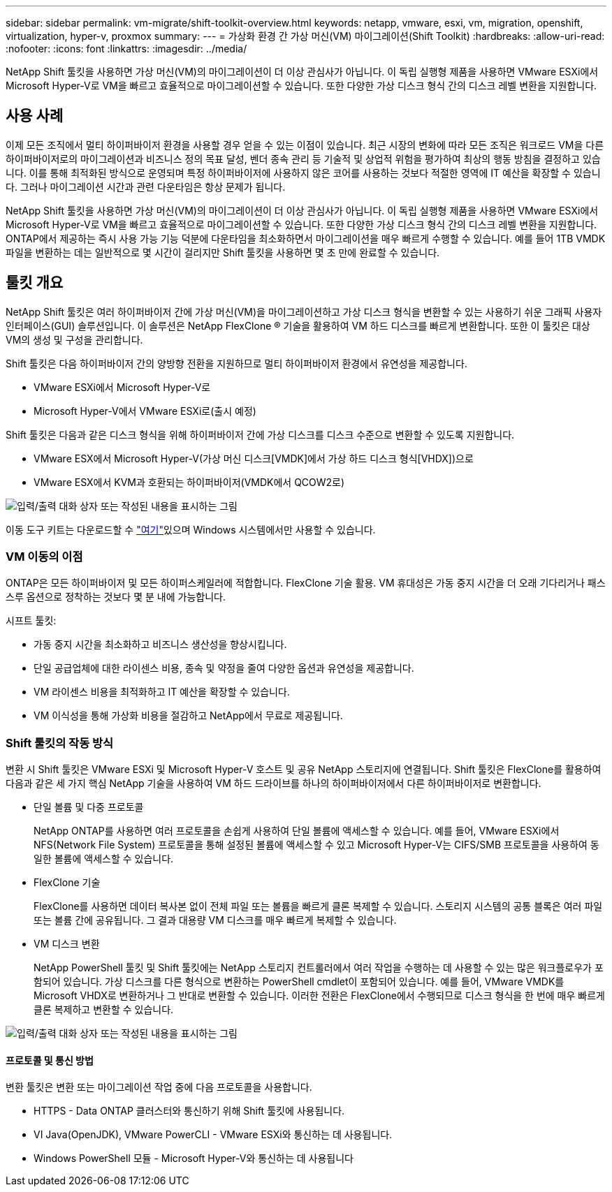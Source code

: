 ---
sidebar: sidebar 
permalink: vm-migrate/shift-toolkit-overview.html 
keywords: netapp, vmware, esxi, vm, migration, openshift, virtualization, hyper-v, proxmox 
summary:  
---
= 가상화 환경 간 가상 머신(VM) 마이그레이션(Shift Toolkit)
:hardbreaks:
:allow-uri-read: 
:nofooter: 
:icons: font
:linkattrs: 
:imagesdir: ../media/


[role="lead"]
NetApp Shift 툴킷을 사용하면 가상 머신(VM)의 마이그레이션이 더 이상 관심사가 아닙니다. 이 독립 실행형 제품을 사용하면 VMware ESXi에서 Microsoft Hyper-V로 VM을 빠르고 효율적으로 마이그레이션할 수 있습니다. 또한 다양한 가상 디스크 형식 간의 디스크 레벨 변환을 지원합니다.



== 사용 사례

이제 모든 조직에서 멀티 하이퍼바이저 환경을 사용할 경우 얻을 수 있는 이점이 있습니다. 최근 시장의 변화에 따라 모든 조직은 워크로드 VM을 다른 하이퍼바이저로의 마이그레이션과 비즈니스 정의 목표 달성, 벤더 종속 관리 등 기술적 및 상업적 위험을 평가하여 최상의 행동 방침을 결정하고 있습니다. 이를 통해 최적화된 방식으로 운영되며 특정 하이퍼바이저에 사용하지 않은 코어를 사용하는 것보다 적절한 영역에 IT 예산을 확장할 수 있습니다. 그러나 마이그레이션 시간과 관련 다운타임은 항상 문제가 됩니다.

NetApp Shift 툴킷을 사용하면 가상 머신(VM)의 마이그레이션이 더 이상 관심사가 아닙니다. 이 독립 실행형 제품을 사용하면 VMware ESXi에서 Microsoft Hyper-V로 VM을 빠르고 효율적으로 마이그레이션할 수 있습니다. 또한 다양한 가상 디스크 형식 간의 디스크 레벨 변환을 지원합니다. ONTAP에서 제공하는 즉시 사용 가능 기능 덕분에 다운타임을 최소화하면서 마이그레이션을 매우 빠르게 수행할 수 있습니다. 예를 들어 1TB VMDK 파일을 변환하는 데는 일반적으로 몇 시간이 걸리지만 Shift 툴킷을 사용하면 몇 초 만에 완료할 수 있습니다.



== 툴킷 개요

NetApp Shift 툴킷은 여러 하이퍼바이저 간에 가상 머신(VM)을 마이그레이션하고 가상 디스크 형식을 변환할 수 있는 사용하기 쉬운 그래픽 사용자 인터페이스(GUI) 솔루션입니다. 이 솔루션은 NetApp FlexClone ® 기술을 활용하여 VM 하드 디스크를 빠르게 변환합니다. 또한 이 툴킷은 대상 VM의 생성 및 구성을 관리합니다.

Shift 툴킷은 다음 하이퍼바이저 간의 양방향 전환을 지원하므로 멀티 하이퍼바이저 환경에서 유연성을 제공합니다.

* VMware ESXi에서 Microsoft Hyper-V로
* Microsoft Hyper-V에서 VMware ESXi로(출시 예정)


Shift 툴킷은 다음과 같은 디스크 형식을 위해 하이퍼바이저 간에 가상 디스크를 디스크 수준으로 변환할 수 있도록 지원합니다.

* VMware ESX에서 Microsoft Hyper-V(가상 머신 디스크[VMDK]에서 가상 하드 디스크 형식[VHDX])으로
* VMware ESX에서 KVM과 호환되는 하이퍼바이저(VMDK에서 QCOW2로)


image:shift-toolkit-image1.png["입력/출력 대화 상자 또는 작성된 내용을 표시하는 그림"]

이동 도구 키트는 다운로드할 수 link:https://mysupport.netapp.com/site/tools/tool-eula/netapp-shift-toolkit["여기"]있으며 Windows 시스템에서만 사용할 수 있습니다.



=== VM 이동의 이점

ONTAP은 모든 하이퍼바이저 및 모든 하이퍼스케일러에 적합합니다. FlexClone 기술 활용. VM 휴대성은 가동 중지 시간을 더 오래 기다리거나 패스스루 옵션으로 정착하는 것보다 몇 분 내에 가능합니다.

시프트 툴킷:

* 가동 중지 시간을 최소화하고 비즈니스 생산성을 향상시킵니다.
* 단일 공급업체에 대한 라이센스 비용, 종속 및 약정을 줄여 다양한 옵션과 유연성을 제공합니다.
* VM 라이센스 비용을 최적화하고 IT 예산을 확장할 수 있습니다.
* VM 이식성을 통해 가상화 비용을 절감하고 NetApp에서 무료로 제공됩니다.




=== Shift 툴킷의 작동 방식

변환 시 Shift 툴킷은 VMware ESXi 및 Microsoft Hyper-V 호스트 및 공유 NetApp 스토리지에 연결됩니다. Shift 툴킷은 FlexClone를 활용하여 다음과 같은 세 가지 핵심 NetApp 기술을 사용하여 VM 하드 드라이브를 하나의 하이퍼바이저에서 다른 하이퍼바이저로 변환합니다.

* 단일 볼륨 및 다중 프로토콜
+
NetApp ONTAP를 사용하면 여러 프로토콜을 손쉽게 사용하여 단일 볼륨에 액세스할 수 있습니다. 예를 들어, VMware ESXi에서 NFS(Network File System) 프로토콜을 통해 설정된 볼륨에 액세스할 수 있고 Microsoft Hyper-V는 CIFS/SMB 프로토콜을 사용하여 동일한 볼륨에 액세스할 수 있습니다.

* FlexClone 기술
+
FlexClone를 사용하면 데이터 복사본 없이 전체 파일 또는 볼륨을 빠르게 클론 복제할 수 있습니다. 스토리지 시스템의 공통 블록은 여러 파일 또는 볼륨 간에 공유됩니다. 그 결과 대용량 VM 디스크를 매우 빠르게 복제할 수 있습니다.

* VM 디스크 변환
+
NetApp PowerShell 툴킷 및 Shift 툴킷에는 NetApp 스토리지 컨트롤러에서 여러 작업을 수행하는 데 사용할 수 있는 많은 워크플로우가 포함되어 있습니다. 가상 디스크를 다른 형식으로 변환하는 PowerShell cmdlet이 포함되어 있습니다. 예를 들어, VMware VMDK를 Microsoft VHDX로 변환하거나 그 반대로 변환할 수 있습니다. 이러한 전환은 FlexClone에서 수행되므로 디스크 형식을 한 번에 매우 빠르게 클론 복제하고 변환할 수 있습니다.



image:shift-toolkit-image2.png["입력/출력 대화 상자 또는 작성된 내용을 표시하는 그림"]



==== 프로토콜 및 통신 방법

변환 툴킷은 변환 또는 마이그레이션 작업 중에 다음 프로토콜을 사용합니다.

* HTTPS - Data ONTAP 클러스터와 통신하기 위해 Shift 툴킷에 사용됩니다.
* VI Java(OpenJDK), VMware PowerCLI - VMware ESXi와 통신하는 데 사용됩니다.
* Windows PowerShell 모듈 - Microsoft Hyper-V와 통신하는 데 사용됩니다

